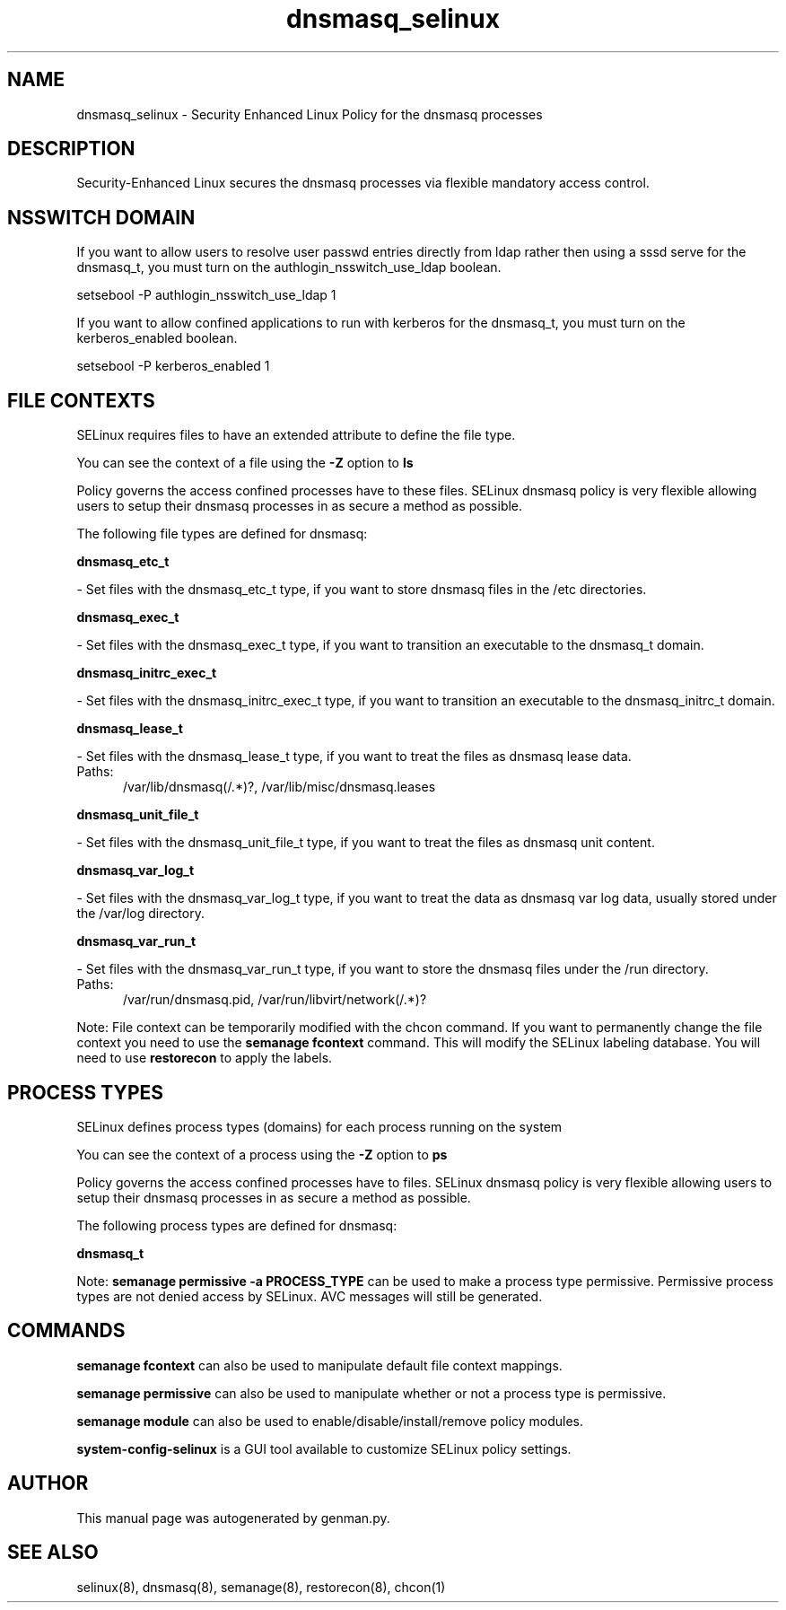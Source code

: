 .TH  "dnsmasq_selinux"  "8"  "dnsmasq" "dwalsh@redhat.com" "dnsmasq SELinux Policy documentation"
.SH "NAME"
dnsmasq_selinux \- Security Enhanced Linux Policy for the dnsmasq processes
.SH "DESCRIPTION"

Security-Enhanced Linux secures the dnsmasq processes via flexible mandatory access
control.  

.SH NSSWITCH DOMAIN

.PP
If you want to allow users to resolve user passwd entries directly from ldap rather then using a sssd serve for the dnsmasq_t, you must turn on the authlogin_nsswitch_use_ldap boolean.

.EX
setsebool -P authlogin_nsswitch_use_ldap 1
.EE

.PP
If you want to allow confined applications to run with kerberos for the dnsmasq_t, you must turn on the kerberos_enabled boolean.

.EX
setsebool -P kerberos_enabled 1
.EE

.SH FILE CONTEXTS
SELinux requires files to have an extended attribute to define the file type. 
.PP
You can see the context of a file using the \fB\-Z\fP option to \fBls\bP
.PP
Policy governs the access confined processes have to these files. 
SELinux dnsmasq policy is very flexible allowing users to setup their dnsmasq processes in as secure a method as possible.
.PP 
The following file types are defined for dnsmasq:


.EX
.PP
.B dnsmasq_etc_t 
.EE

- Set files with the dnsmasq_etc_t type, if you want to store dnsmasq files in the /etc directories.


.EX
.PP
.B dnsmasq_exec_t 
.EE

- Set files with the dnsmasq_exec_t type, if you want to transition an executable to the dnsmasq_t domain.


.EX
.PP
.B dnsmasq_initrc_exec_t 
.EE

- Set files with the dnsmasq_initrc_exec_t type, if you want to transition an executable to the dnsmasq_initrc_t domain.


.EX
.PP
.B dnsmasq_lease_t 
.EE

- Set files with the dnsmasq_lease_t type, if you want to treat the files as dnsmasq lease data.

.br
.TP 5
Paths: 
/var/lib/dnsmasq(/.*)?, /var/lib/misc/dnsmasq\.leases

.EX
.PP
.B dnsmasq_unit_file_t 
.EE

- Set files with the dnsmasq_unit_file_t type, if you want to treat the files as dnsmasq unit content.


.EX
.PP
.B dnsmasq_var_log_t 
.EE

- Set files with the dnsmasq_var_log_t type, if you want to treat the data as dnsmasq var log data, usually stored under the /var/log directory.


.EX
.PP
.B dnsmasq_var_run_t 
.EE

- Set files with the dnsmasq_var_run_t type, if you want to store the dnsmasq files under the /run directory.

.br
.TP 5
Paths: 
/var/run/dnsmasq\.pid, /var/run/libvirt/network(/.*)?

.PP
Note: File context can be temporarily modified with the chcon command.  If you want to permanently change the file context you need to use the 
.B semanage fcontext 
command.  This will modify the SELinux labeling database.  You will need to use
.B restorecon
to apply the labels.

.SH PROCESS TYPES
SELinux defines process types (domains) for each process running on the system
.PP
You can see the context of a process using the \fB\-Z\fP option to \fBps\bP
.PP
Policy governs the access confined processes have to files. 
SELinux dnsmasq policy is very flexible allowing users to setup their dnsmasq processes in as secure a method as possible.
.PP 
The following process types are defined for dnsmasq:

.EX
.B dnsmasq_t 
.EE
.PP
Note: 
.B semanage permissive -a PROCESS_TYPE 
can be used to make a process type permissive. Permissive process types are not denied access by SELinux. AVC messages will still be generated.

.SH "COMMANDS"
.B semanage fcontext
can also be used to manipulate default file context mappings.
.PP
.B semanage permissive
can also be used to manipulate whether or not a process type is permissive.
.PP
.B semanage module
can also be used to enable/disable/install/remove policy modules.

.PP
.B system-config-selinux 
is a GUI tool available to customize SELinux policy settings.

.SH AUTHOR	
This manual page was autogenerated by genman.py.

.SH "SEE ALSO"
selinux(8), dnsmasq(8), semanage(8), restorecon(8), chcon(1)
